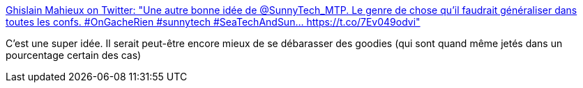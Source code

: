 :jbake-type: post
:jbake-status: published
:jbake-title: Ghislain Mahieux on Twitter: "Une autre bonne idée de @SunnyTech_MTP. Le genre de chose qu'il faudrait généraliser dans toutes les confs. #OnGacheRien #sunnytech #SeaTechAndSun… https://t.co/7Ev049odvi"
:jbake-tags: conférence,écologie,partage,_mois_juin,_année_2019
:jbake-date: 2019-06-29
:jbake-depth: ../
:jbake-uri: shaarli/1561819133000.adoc
:jbake-source: https://nicolas-delsaux.hd.free.fr/Shaarli?searchterm=https%3A%2F%2Ftwitter.com%2FGhislainMahieux%2Fstatus%2F1144507606028996608&searchtags=conf%C3%A9rence+%C3%A9cologie+partage+_mois_juin+_ann%C3%A9e_2019
:jbake-style: shaarli

https://twitter.com/GhislainMahieux/status/1144507606028996608[Ghislain Mahieux on Twitter: "Une autre bonne idée de @SunnyTech_MTP. Le genre de chose qu'il faudrait généraliser dans toutes les confs. #OnGacheRien #sunnytech #SeaTechAndSun… https://t.co/7Ev049odvi"]

C'est une super idée. Il serait peut-être encore mieux de se débarasser des goodies (qui sont quand même jetés dans un pourcentage certain des cas)
